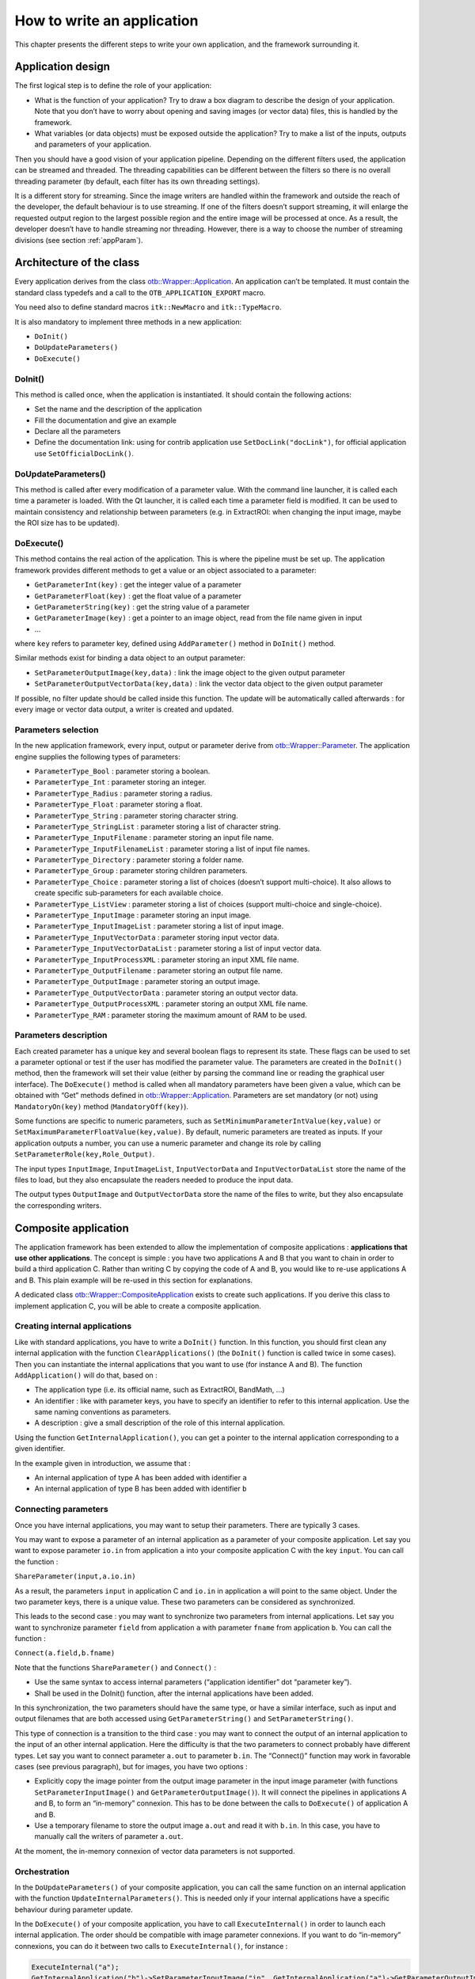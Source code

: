 How to write an application
===========================

This chapter presents the different steps to write your own application,
and the framework surrounding it.

Application design
------------------

The first logical step is to define the role of your application:

-  What is the function of your application? Try to draw a box diagram
   to describe the design of your application. Note that you don’t have
   to worry about opening and saving images (or vector data) files, this
   is handled by the framework.

-  What variables (or data objects) must be exposed outside the
   application? Try to make a list of the inputs, outputs and
   parameters of your application.

Then you should have a good vision of your application pipeline.
Depending on the different filters used, the application can be streamed
and threaded. The threading capabilities can be different between the
filters so there is no overall threading parameter (by default, each
filter has its own threading settings).

It is a different story for streaming. Since the image writers are
handled within the framework and outside the reach of the developer, the
default behaviour is to use streaming. If one of the filters doesn’t
support streaming, it will enlarge the requested output region to the
largest possible region and the entire image will be processed at once.
As a result, the developer doesn’t have to handle streaming nor
threading. However, there is a way to choose the number of streaming
divisions (see section :ref:`appParam`).

Architecture of the class
-------------------------

Every application derives from the class `otb::Wrapper::Application <https://www.orfeo-toolbox.org/doxygen/classotb_1_1Wrapper_1_1Application.html>`_. An application can’t be
templated. It must contain the standard class typedefs and a call to the
``OTB_APPLICATION_EXPORT`` macro.

You need also to define standard macros ``itk::NewMacro`` and
``itk::TypeMacro``.

It is also mandatory to implement three methods in a new application:

-  ``DoInit()``

-  ``DoUpdateParameters()``

-  ``DoExecute()``

DoInit()
~~~~~~~~

This method is called once, when the application is instantiated. It
should contain the following actions:

-  Set the name and the description of the application

-  Fill the documentation and give an example

-  Declare all the parameters

-  Define the documentation link: using for contrib application use ``SetDocLink("docLink")``, for official application use ``SetOfficialDocLink()``.

DoUpdateParameters()
~~~~~~~~~~~~~~~~~~~~

This method is called after every modification of a parameter value.
With the command line launcher, it is called each time a parameter is
loaded. With the Qt launcher, it is called each time a parameter field
is modified. It can be used to maintain consistency and relationship
between parameters (e.g. in ExtractROI: when changing the input image,
maybe the ROI size has to be updated).

DoExecute()
~~~~~~~~~~~

This method contains the real action of the application. This is where
the pipeline must be set up. The application framework provides
different methods to get a value or an object associated to a parameter:

-  ``GetParameterInt(key)`` : get the integer value of a parameter

-  ``GetParameterFloat(key)`` : get the float value of a parameter

-  ``GetParameterString(key)`` : get the string value of a parameter

-  ``GetParameterImage(key)`` : get a pointer to an image object, read
   from the file name given in input

-  …

where ``key`` refers to parameter key, defined using ``AddParameter()``
method in ``DoInit()`` method.

Similar methods exist for binding a data object to an output parameter:

-  ``SetParameterOutputImage(key,data)`` : link the image object to the
   given output parameter

-  ``SetParameterOutputVectorData(key,data)`` : link the vector data
   object to the given output parameter

If possible, no filter update should be called inside this function. The
update will be automatically called afterwards : for every image or
vector data output, a writer is created and updated.

.. _appParam:

Parameters selection
~~~~~~~~~~~~~~~~~~~~

In the new application framework, every input, output or parameter
derive from `otb::Wrapper::Parameter <https://www.orfeo-toolbox.org/doxygen/classotb_1_1Wrapper_1_1Parameter.html>`_. The application engine supplies the following types of
parameters:

-  ``ParameterType_Bool`` : parameter storing a boolean.

-  ``ParameterType_Int`` : parameter storing an integer.

-  ``ParameterType_Radius`` : parameter storing a radius.

-  ``ParameterType_Float`` : parameter storing a float.

-  ``ParameterType_String`` : parameter storing character string.

-  ``ParameterType_StringList`` : parameter storing a list of character
   string.

-  ``ParameterType_InputFilename`` : parameter storing an input file
   name.

-  ``ParameterType_InputFilenameList`` : parameter storing a list of
   input file names.

-  ``ParameterType_Directory`` : parameter storing a folder name.

-  ``ParameterType_Group`` : parameter storing children parameters.

-  ``ParameterType_Choice`` : parameter storing a list of choices
   (doesn’t support multi-choice). It also allows to create specific
   sub-parameters for each available choice.

-  ``ParameterType_ListView`` : parameter storing a list of choices
   (support multi-choice and single-choice).

-  ``ParameterType_InputImage`` : parameter storing an input image.

-  ``ParameterType_InputImageList`` : parameter storing a list of input
   image.

-  ``ParameterType_InputVectorData`` : parameter storing input vector
   data.

-  ``ParameterType_InputVectorDataList`` : parameter storing a list of
   input vector data.

-  ``ParameterType_InputProcessXML`` : parameter storing an input XML
   file name.

-  ``ParameterType_OutputFilename`` : parameter storing an output file
   name.

-  ``ParameterType_OutputImage`` : parameter storing an output image.

-  ``ParameterType_OutputVectorData`` : parameter storing an output
   vector data.

-  ``ParameterType_OutputProcessXML`` : parameter storing an output XML
   file name.

-  ``ParameterType_RAM`` : parameter storing the maximum amount of RAM
   to be used.

Parameters description
~~~~~~~~~~~~~~~~~~~~~~

Each created parameter has a unique key and several boolean flags to
represent its state. These flags can be used to set a parameter optional
or test if the user has modified the parameter value. The parameters are
created in the ``DoInit()`` method, then the framework will set their
value (either by parsing the command line or reading the graphical user
interface). The ``DoExecute()`` method is called when all mandatory
parameters have been given a value, which can be obtained with “Get”
methods defined in `otb::Wrapper::Application <https://www.orfeo-toolbox.org/doxygen/classotb_1_1Wrapper_1_1Application.html>`_. Parameters are set mandatory (or not) using
``MandatoryOn(key)`` method (``MandatoryOff(key)``).

Some functions are specific to numeric parameters, such as
``SetMinimumParameterIntValue(key,value)`` or
``SetMaximumParameterFloatValue(key,value)``. By default, numeric
parameters are treated as inputs. If your application outputs a number,
you can use a numeric parameter and change its role by calling
``SetParameterRole(key,Role_Output)``.

The input types ``InputImage``, ``InputImageList``,
``InputVectorData`` and ``InputVectorDataList`` store
the name of the files to load, but they also encapsulate the
readers needed to produce the input data.

The output types ``OutputImage`` and
``OutputVectorData`` store the name of the files to write, but they also
encapsulate the corresponding writers.

Composite application
---------------------

The application framework has been extended to allow the implementation
of composite applications : **applications that use other
applications**. The concept is simple : you have two applications A and
B that you want to chain in order to build a third application C. Rather
than writing C by copying the code of A and B, you would like to re-use
applications A and B. This plain example will be re-used in this section
for explanations.

A dedicated class `otb::Wrapper::CompositeApplication <https://www.orfeo-toolbox.org/doxygen/classotb_1_1Wrapper_1_1CompositeApplication.html>`_ exists to create such applications. If you
derive this class to implement application C, you will be able to create
a composite application.

Creating internal applications
~~~~~~~~~~~~~~~~~~~~~~~~~~~~~~

Like with standard applications, you have to write a ``DoInit()``
function. In this function, you should first clean any internal
application with the function ``ClearApplications()`` (the ``DoInit()``
function is called twice in some cases). Then you can instantiate the
internal applications that you want to use (for instance A and B). The
function ``AddApplication()`` will do that, based on :

-  The application type (i.e. its official name, such as ExtractROI,
   BandMath, …)

-  An identifier : like with parameter keys, you have to specify an
   identifier to refer to this internal application. Use the same naming
   conventions as parameters.

-  A description : give a small description of the role of this internal
   application.

Using the function ``GetInternalApplication()``, you can get a pointer
to the internal application corresponding to a given identifier.

In the example given in introduction, we assume that :

-  An internal application of type A has been added with identifier
   ``a``

-  An internal application of type B has been added with identifier
   ``b``

Connecting parameters
~~~~~~~~~~~~~~~~~~~~~

Once you have internal applications, you may want to setup their
parameters. There are typically 3 cases.

You may want to expose a parameter of an internal application as a
parameter of your composite application. Let say you want to expose
parameter ``io.in`` from application ``a`` into your composite
application C with the key ``input``. You can call the function :

``ShareParameter(input,a.io.in)``

As a result, the parameters ``input`` in application C and ``io.in`` in
application ``a`` will point to the same object. Under the two parameter
keys, there is a unique value. These two parameters can be considered as
synchronized.

This leads to the second case : you may want to synchronize two
parameters from internal applications. Let say you want to synchronize
parameter ``field`` from application ``a`` with parameter ``fname`` from
application ``b``. You can call the function :

``Connect(a.field,b.fname)``

Note that the functions ``ShareParameter()`` and ``Connect()`` :

-  Use the same syntax to access internal parameters (“application
   identifier” dot “parameter key”).

-  Shall be used in the DoInit() function, after the internal
   applications have been added.

In this synchronization, the two parameters should have the same type,
or have a similar interface, such as input and output filenames that are
both accessed using ``GetParameterString()`` and
``SetParameterString()``.

This type of connection is a transition to the third case : you may want
to connect the output of an internal application to the input of an
other internal application. Here the difficulty is that the two
parameters to connect probably have different types. Let say you want to
connect parameter ``a.out`` to parameter ``b.in``. The “Connect()”
function may work in favorable cases (see previous paragraph), but for
images, you have two options :

-  Explicitly copy the image pointer from the output image parameter in
   the input image parameter (with functions
   ``SetParameterInputImage()`` and ``GetParameterOutputImage()``). It
   will connect the pipelines in applications A and B, to form an
   “in-memory” connexion. This has to be done between the calls to
   ``DoExecute()`` of application A and B.

-  Use a temporary filename to store the output image ``a.out`` and read
   it with ``b.in``. In this case, you have to manually call the writers
   of parameter ``a.out``.

At the moment, the in-memory connexion of vector data parameters is not
supported.

Orchestration
~~~~~~~~~~~~~

In the ``DoUpdateParameters()`` of your composite application, you can
call the same function on an internal application with the function
``UpdateInternalParameters()``. This is needed only if your internal
applications have a specific behaviour during parameter update.

In the ``DoExecute()`` of your composite application, you have to call
``ExecuteInternal()`` in order to launch each internal application. The
order should be compatible with image parameter connexions. If you want
to do “in-memory” connexions, you can do it between two calls to
``ExecuteInternal()``, for instance :

.. code-block:: cpp

    ExecuteInternal("a");
    GetInternalApplication("b")->SetParameterInputImage("in", GetInternalApplication("a")->GetParameterOutputImage("out"));
    ExecuteInternal("b");

The application :ref:`BundleToPerfectSensor` is a simple example of composite
applications. For a more complex example, you can check the application
TrainImagesClassifier.

Compile your application
------------------------

In order to compile your application you must call the macro
``OTB_CREATE_APPLICATION`` in the *CMakelists.txt* file. This macro
generates the lib *otbapp\_XXX.so*, in
(OTB\_BINARY\_DIR/lib/otb/applications), where *XXX* refers to the class
name.

Execute your application
------------------------

There are different ways to launch applicatons :

CommandLine :
    The command line option is invoked using
    *otbApplicationLauncherCommandLine* executable followed by the
    classname, the application dir and the application parameters.

QT :
    Application can be encapsuled in Qt framework using
    *otbApplicationLauncherQt* executable followed by the classname and
    the application dir.

Python :
    A Python wrapper is also available.

Testing your application
------------------------

It is possible to write application tests. They are quite similar to
filters tests. The macro ``OTB_TEST_APPLICATION`` makes it easy to
define a new test.

Application Example
-------------------

See example :ref:`ApplicationExample.cxx`
